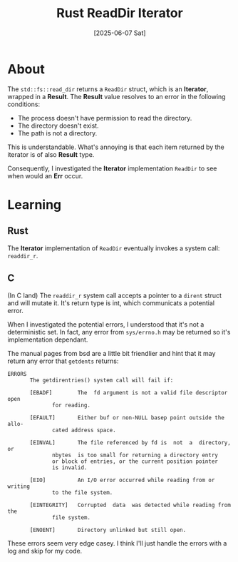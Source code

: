 #+title: Rust ReadDir Iterator
#+categories: programming
#+date: [2025-06-07 Sat]

* About

The ~std::fs::read_dir~ returns a ~ReadDir~ struct, which is an *Iterator*,
wrapped in a *Result*. The *Result* value resolves to an error in the following
conditions:

- The process doesn't have permission to read the directory.
- The directory doesn't exist.
- The path is not a directory.

This is understandable. What's annoying is that each item returned by the
iterator is of also *Result* type.

Consequently, I investigated the *Iterator* implementation ~ReadDir~ to see when
would an *Err* occur.

* Learning

** Rust

The *Iterator* implementation of ~ReadDir~ eventually invokes a system call:
~readdir_r~.

** C

(In C land) The ~readdir_r~ system call accepts a pointer to a ~dirent~ struct
and will mutate it. It's return type is int, which communicats a potential
error.

When I investigated the potential errors, I understood that it's not a
deterministic set. In fact, any error from ~sys/errno.h~ may be returned so it's
implementation dependant.

The manual pages from bsd are a little bit friendlier and hint that it may
return any error that ~getdents~ returns:

#+begin_src
ERRORS
       The getdirentries() system call will fail if:

       [EBADF]		  The  fd argument is not a valid file descriptor open
			  for reading.

       [EFAULT]		  Either buf or	non-NULL basep point outside the allo-
			  cated	address	space.

       [EINVAL]		  The file referenced by fd is	not  a	directory,  or
			  nbytes  is too small for returning a directory entry
			  or block of entries, or the current position pointer
			  is invalid.

       [EIO]		  An I/O error occurred	while reading from or  writing
			  to the file system.

       [EINTEGRITY]	  Corrupted  data  was detected	while reading from the
			  file system.

       [ENOENT]		  Directory unlinked but still open.
#+end_src

These errors seem very edge casey. I think I'll just handle the errors with a
log and skip for my code.
